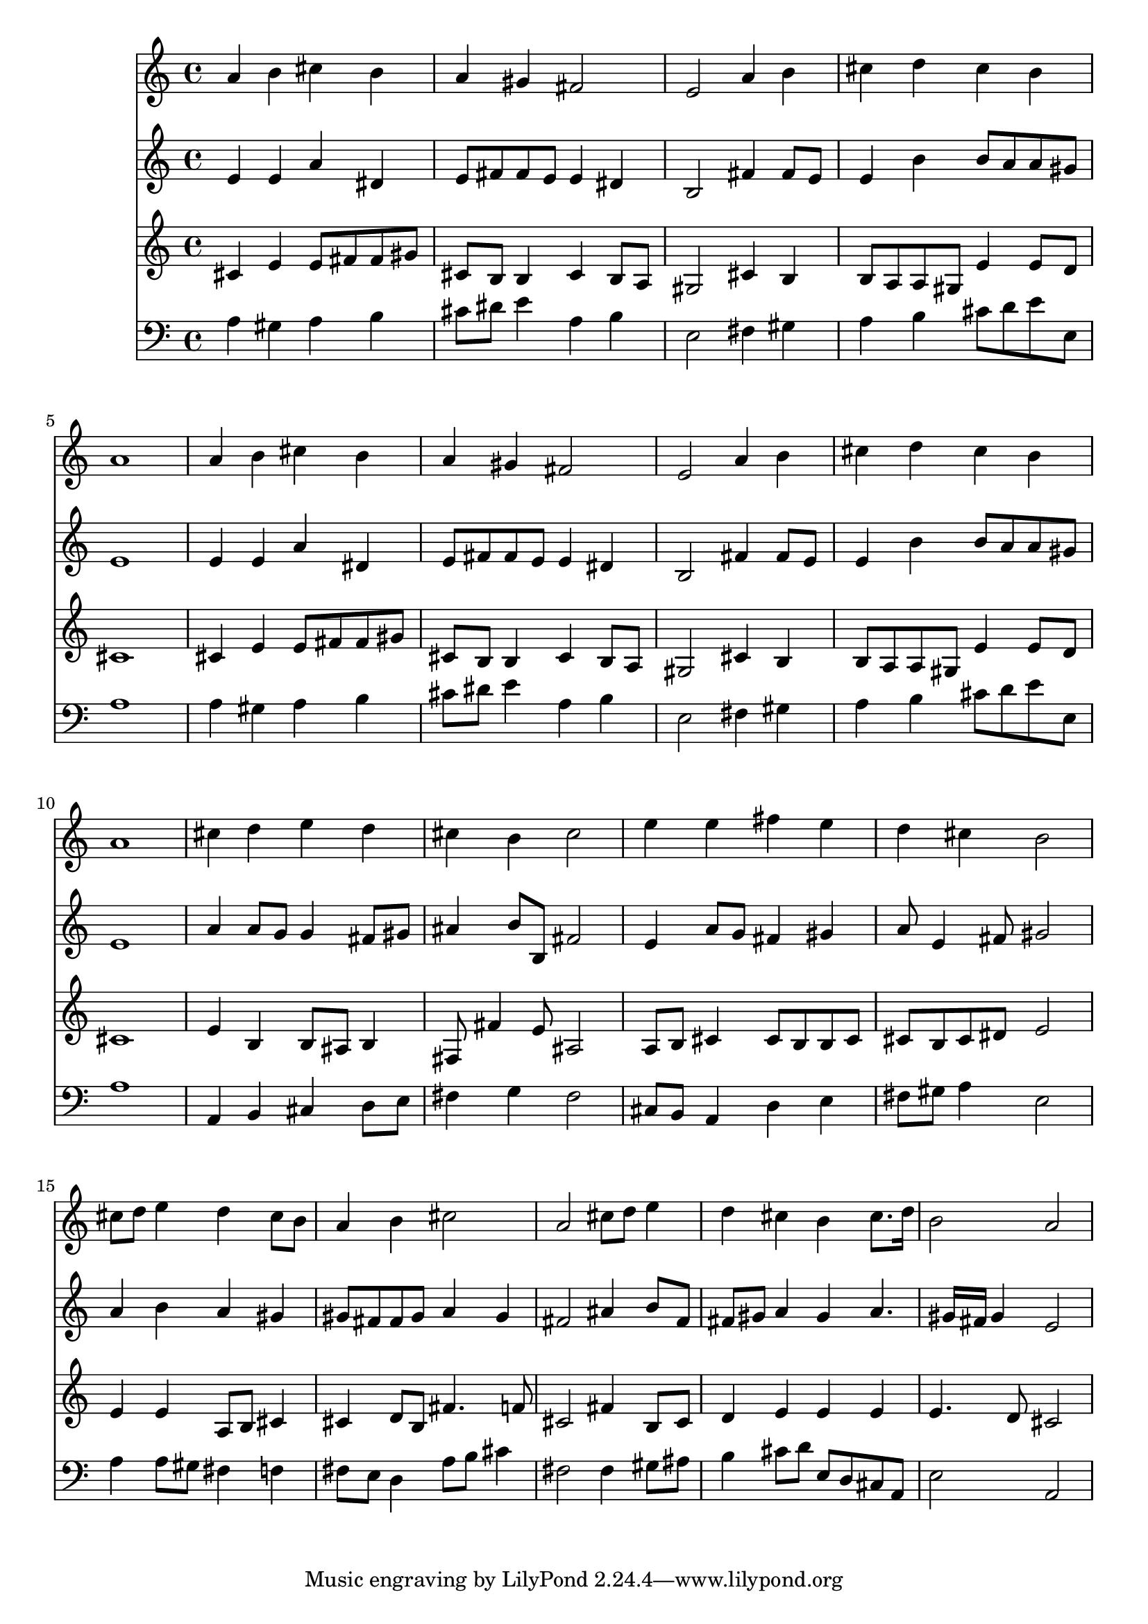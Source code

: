 % Lily was here -- automatically converted by /usr/local/lilypond/usr/bin/midi2ly from 003006b_.mid
\version "2.10.0"


trackAchannelA =  {
  
  \time 4/4 
  

  \key a \major
  
  \tempo 4 = 100 
  
}

trackA = <<
  \context Voice = channelA \trackAchannelA
>>


trackBchannelA = \relative c {
  
  % [SEQUENCE_TRACK_NAME] Instrument 1
  a''4 b cis b |
  % 2
  a gis fis2 |
  % 3
  e a4 b |
  % 4
  cis d cis b |
  % 5
  a1 |
  % 6
  a4 b cis b |
  % 7
  a gis fis2 |
  % 8
  e a4 b |
  % 9
  cis d cis b |
  % 10
  a1 |
  % 11
  cis4 d e d |
  % 12
  cis b cis2 |
  % 13
  e4 e fis e |
  % 14
  d cis b2 |
  % 15
  cis8 d e4 d cis8 b |
  % 16
  a4 b cis2 |
  % 17
  a cis8 d e4 |
  % 18
  d cis b cis8. d16 |
  % 19
  b2 a |
  % 20
  
}

trackB = <<
  \context Voice = channelA \trackBchannelA
>>


trackCchannelA =  {
  
  % [SEQUENCE_TRACK_NAME] Instrument 2
  
}

trackCchannelB = \relative c {
  e'4 e a dis, |
  % 2
  e8 fis fis e e4 dis |
  % 3
  b2 fis'4 fis8 e |
  % 4
  e4 b' b8 a a gis |
  % 5
  e1 |
  % 6
  e4 e a dis, |
  % 7
  e8 fis fis e e4 dis |
  % 8
  b2 fis'4 fis8 e |
  % 9
  e4 b' b8 a a gis |
  % 10
  e1 |
  % 11
  a4 a8 g g4 fis8 gis |
  % 12
  ais4 b8 b, fis'2 |
  % 13
  e4 a8 g fis4 gis |
  % 14
  a8 e4 fis8 gis2 |
  % 15
  a4 b a gis |
  % 16
  gis8 fis fis gis a4 gis |
  % 17
  fis2 ais4 b8 fis |
  % 18
  fis gis a4 gis a4. gis16 fis gis4 e2 |
  % 20
  
}

trackC = <<
  \context Voice = channelA \trackCchannelA
  \context Voice = channelB \trackCchannelB
>>


trackDchannelA =  {
  
  % [SEQUENCE_TRACK_NAME] Instrument 3
  
}

trackDchannelB = \relative c {
  cis'4 e e8 fis fis gis |
  % 2
  cis, b b4 cis b8 a |
  % 3
  gis2 cis4 b |
  % 4
  b8 a a gis e'4 e8 d |
  % 5
  cis1 |
  % 6
  cis4 e e8 fis fis gis |
  % 7
  cis, b b4 cis b8 a |
  % 8
  gis2 cis4 b |
  % 9
  b8 a a gis e'4 e8 d |
  % 10
  cis1 |
  % 11
  e4 b b8 ais b4 |
  % 12
  fis8 fis'4 e8 ais,2 |
  % 13
  a8 b cis4 cis8 b b cis |
  % 14
  cis b cis dis e2 |
  % 15
  e4 e a,8 b cis4 |
  % 16
  cis d8 b fis'4. f8 |
  % 17
  cis2 fis4 b,8 cis |
  % 18
  d4 e e e |
  % 19
  e4. d8 cis2 |
  % 20
  
}

trackD = <<
  \context Voice = channelA \trackDchannelA
  \context Voice = channelB \trackDchannelB
>>


trackEchannelA =  {
  
  % [SEQUENCE_TRACK_NAME] Instrument 4
  
}

trackEchannelB = \relative c {
  a'4 gis a b |
  % 2
  cis8 dis e4 a, b |
  % 3
  e,2 fis4 gis |
  % 4
  a b cis8 d e e, |
  % 5
  a1 |
  % 6
  a4 gis a b |
  % 7
  cis8 dis e4 a, b |
  % 8
  e,2 fis4 gis |
  % 9
  a b cis8 d e e, |
  % 10
  a1 |
  % 11
  a,4 b cis d8 e |
  % 12
  fis4 g fis2 |
  % 13
  cis8 b a4 d e |
  % 14
  fis8 gis a4 e2 |
  % 15
  a4 a8 gis fis4 f |
  % 16
  fis8 e d4 a'8 b cis4 |
  % 17
  fis,2 fis4 gis8 ais |
  % 18
  b4 cis8 d e, d cis a |
  % 19
  e'2 a, |
  % 20
  
}

trackE = <<

  \clef bass
  
  \context Voice = channelA \trackEchannelA
  \context Voice = channelB \trackEchannelB
>>


\score {
  <<
    \context Staff=trackB \trackB
    \context Staff=trackC \trackC
    \context Staff=trackD \trackD
    \context Staff=trackE \trackE
  >>
}
